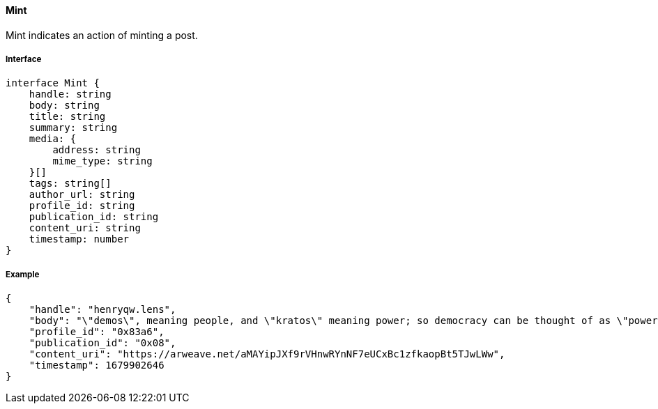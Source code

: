 ==== Mint

Mint indicates an action of minting a post.

===== Interface

[,typescript]
----
interface Mint {
    handle: string
    body: string
    title: string
    summary: string
    media: {
        address: string
        mime_type: string
    }[]
    tags: string[]
    author_url: string
    profile_id: string
    publication_id: string
    content_uri: string
    timestamp: number
}
----

===== Example

[,json]
----
{
    "handle": "henryqw.lens",
    "body": "\"demos\", meaning people, and \"kratos\" meaning power; so democracy can be thought of as \"power of the people\": a way of governing which depends on the will of the people.",
    "profile_id": "0x83a6",
    "publication_id": "0x08",
    "content_uri": "https://arweave.net/aMAYipJXf9rVHnwRYnNF7eUCxBc1zfkaopBt5TJwLWw",
    "timestamp": 1679902646
}
----